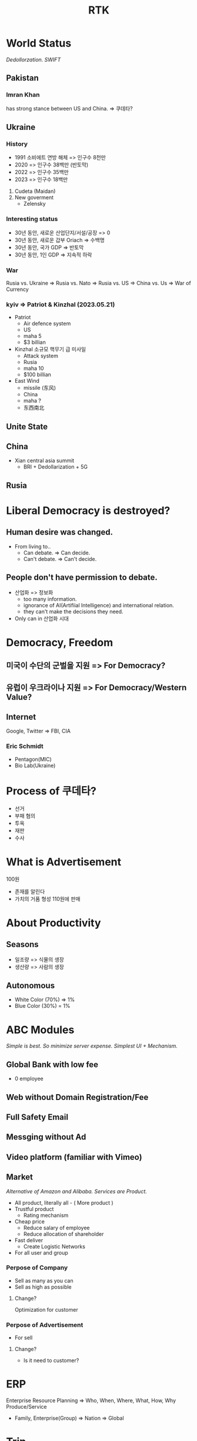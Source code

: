 :PROPERTIES:
:ID:       f84a8e65-b4e4-44a5-aad8-17fec0573f79
:END:
#+title: RTK

* World Status
/Dedollorzation. SWIFT/
** Pakistan
*** Imran Khan
has strong stance between US and China. => 쿠데타?
** Ukraine
*** History
- 1991 소비에트 연방 해체 => 인구수 8천만
- 2020 => 인구수 38백만 (반토막)
- 2022 => 인구수 35백만
- 2023 => 인구수 18백만

1. Cudeta (Maidan)
2. New goverment
   - Zelensky

*** Interesting status
- 30년 동안, 새로운 산업단지/서설/공장 => 0
- 30년 동안, 새로운 갑부 Oriach => 수백명
- 30년 동안, 국가 GDP => 반토막
- 30년 동안, 1인 GDP => 지속적 하락
*** War
Rusia vs. Ukraine => Rusia vs. Nato => Rusia vs. US => China vs. Us => War of Currency
*** kyiv => Patriot & Kinzhal (2023.05.21)
- Patriot
  - Air defence system
  - US
  - maha 5
  - $3 billian
- Kinzhal
  소규모 핵무기 급 미사일
  - Attack system
  - Rusia
  - maha 10
  - $100 billian
- East Wind
  - missile (东风)
  - China
  - maha ?
  - 东西南北

** Unite State
** China
+ Xian central asia summit
  - BRI + Dedollarization + 5G
** Rusia

* Liberal Democracy is destroyed?
** Human desire was changed.
- From living to..
  - Can debate. => Can decide.
  - Can't debate. => Can't decide.
** People don't have permission to debate.
- 산업화 => 정보화
  - too many information.
  - ignorance of AI(Artifiial Intelligence) and international relation.
  - they can't make the decisions they need.
- Only can in 산업화 시대
* Democracy, Freedom
** 미국이 수단의 군벌을 지원 => For Democracy?
** 유럽이 우크라이나 지원 => For Democracy/Western Value?
** Internet
Google, Twitter => FBI, CIA
*** Eric Schmidt
- Pentagon(MIC)
- Bio Lab(Ukraine)

* Process of 쿠데타?
- 선거
- 부패 혐의
- 투옥
- 재판
- 수사
* What is Advertisement
100원
- 존재를 알린다
- 가치의 거품 형성 110원에 판매
* About Productivity
** Seasons
- 일조량 => 식물의 생장
- 생산량 => 사람의 생장
** Autonomous
- White Color (70%) => 1%
- Blue Color (30%) = 1%
* ABC Modules
/Simple is best. So minimize server expense. Simplest UI + Mechanism./
** Global Bank with low fee
- 0 employee
** Web without Domain Registration/Fee
** Full Safety Email
** Messging without Ad
** Video platform (familiar with Vimeo)
** Market
/Alternative of Amazon and Alibaba. Services are Product./
+ All product, literally all - ( More product )
+ Trustful product
  - Rating mechanism
+ Cheap price
  - Reduce salary of employee
  - Reduce allocation of shareholder
+ Fast deliver
  - Create Logistic Networks
+ For all user and group
*** Perpose of Company
- Sell as many as you can
- Sell as high as possible
**** Change?
Optimization for customer
*** Perpose of Advertisement
- For sell
**** Change?
- Is it need to customer?

* ERP
Enterprise Resource Planning => Who, When, Where, What, How, Why Produce/Service
- Family, Enterprise(Group) => Nation => Global
* Trip
- 정보 부재
- 에이전시 신뢰성
- 은행 환전 수수료
